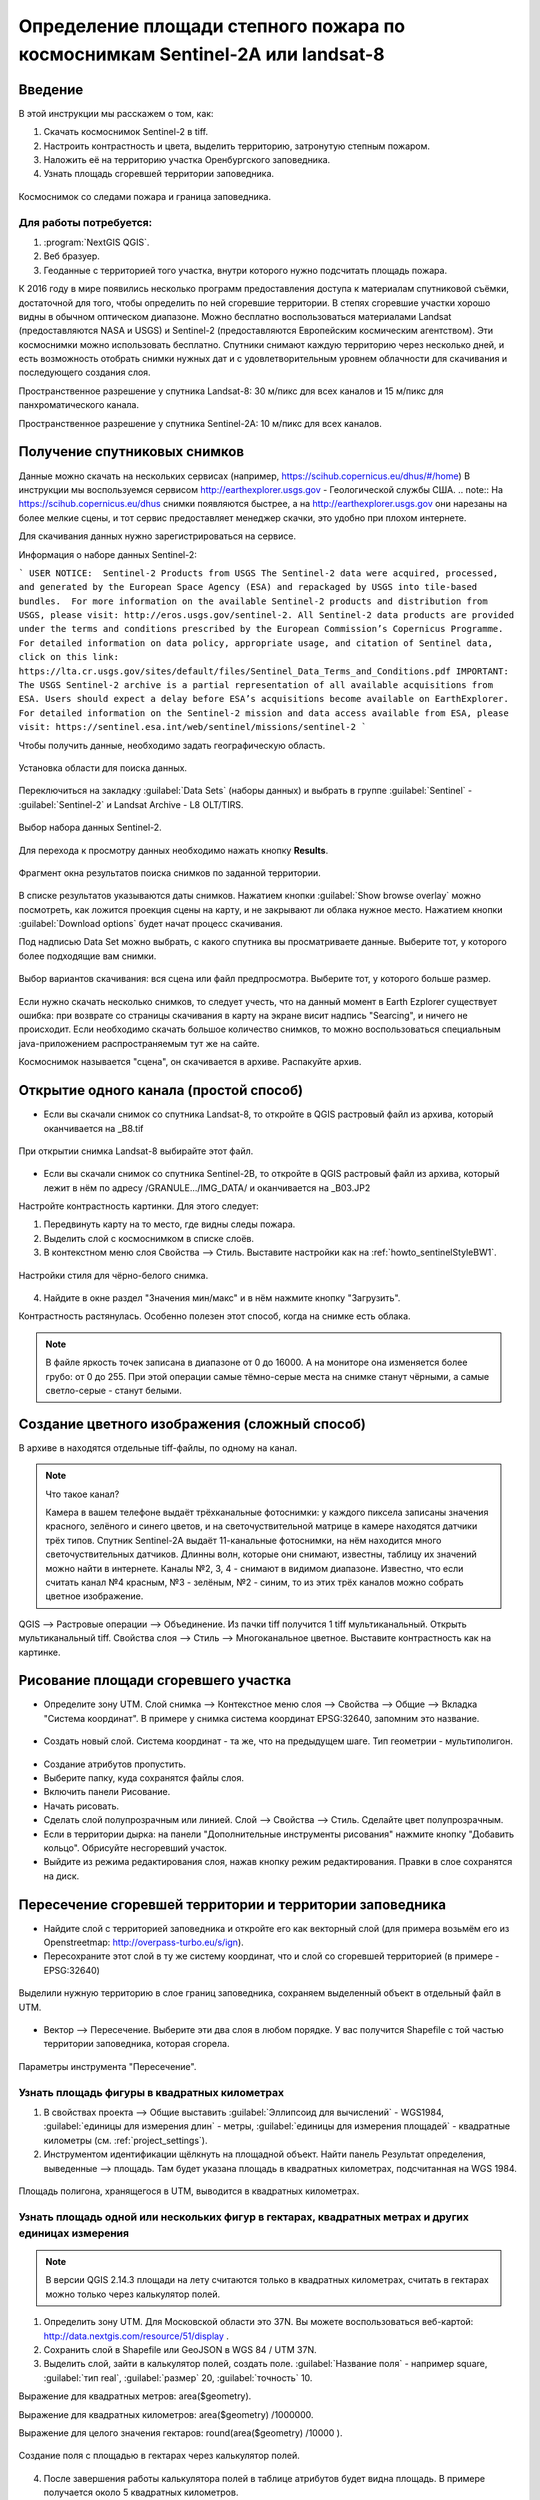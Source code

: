 .. sectionauthor:: Артём Светлов <artem.svetlov@nextgis.ru>

.. _howto_steppe_fire_sentinel:

Определение площади степного пожара по космоснимкам Sentinel-2A или landsat-8
==============================================================================

Введение
----------------------------

В этой инструкции мы расскажем о том, как:

1. Скачать космоснимок Sentinel-2 в tiff.
2. Настроить контрастность и цвета, выделить территорию, затронутую степным пожаром.
3. Наложить её на территорию участка Оренбургского заповедника.
4. Узнать площадь сгоревшей территории заповедника.

.. figure:: _static/howto_sentinelMap.png
   :name: howto_sentinelMap
   :align: center
   :width: 15cm

   Космоснимок со следами пожара и граница заповедника.

 
Для работы потребуется:
^^^^^^^^^^^^^^^^^^^^^^^^^^^

1. :program:`NextGIS QGIS`.
2. Веб бразуер.
3. Геоданные с территорией того участка, внутри которого нужно подсчитать площадь пожара.

К 2016 году в мире появились несколько программ предоставления доступа к материалам 
спутниковой съёмки, достаточной для того, чтобы определить по ней сгоревшие территории. 
В степях сгоревшие участки хорошо видны в обычном оптическом диапазоне. Можно бесплатно 
воспользоваться материалами Landsat (предоставляются NASA и USGS) и Sentinel-2 (предоставляются Европейским космическим агентством). Эти космоснимки можно использовать бесплатно. Спутники 
снимают каждую территорию через несколько дней, и есть возможность отобрать снимки нужных дат 
и с удовлетворительным уровнем облачности для скачивания и последующего создания слоя.

Пространственное разрешение у спутника Landsat-8: 30 м/пикс для всех каналов и 15 м/пикс для панхроматического канала.

Пространственное разрешение у спутника Sentinel-2A: 10 м/пикс для всех каналов.

Получение спутниковых снимков
---------------------------------------

Данные можно скачать на нескольких сервисах (например, https://scihub.copernicus.eu/dhus/#/home)
В инструкции мы воспользуемся сервисом http://earthexplorer.usgs.gov - 
Геологической службы США.
.. note:: На https://scihub.copernicus.eu/dhus снимки появляются быстрее, а на http://earthexplorer.usgs.gov они нарезаны на более мелкие сцены, и тот сервис предоставляет менеджер скачки, это удобно при плохом интернете.

Для скачивания данных нужно зарегистрироваться на сервисе.


Информация о наборе данных Sentinel-2:

```
USER NOTICE:  Sentinel-2 Products from USGS
The Sentinel-2 data were acquired, processed, and generated by the European Space Agency (ESA) and repackaged by USGS into tile-based bundles.  For more information on the available Sentinel-2 products and distribution from USGS, please visit: http://eros.usgs.gov/sentinel-2. 
All Sentinel-2 data products are provided under the terms and conditions prescribed by the European Commission’s Copernicus Programme.  For detailed information on data policy, appropriate usage, and citation of Sentinel data, click on this link: https://lta.cr.usgs.gov/sites/default/files/Sentinel_Data_Terms_and_Conditions.pdf
IMPORTANT: The USGS Sentinel-2 archive is a partial representation of all available acquisitions from ESA. Users should expect a delay before ESA’s acquisitions become available on EarthExplorer. For detailed information on the Sentinel-2 mission and data access available from ESA, please visit: https://sentinel.esa.int/web/sentinel/missions/sentinel-2
```

Чтобы получить данные, необходимо задать географическую область.

.. figure:: _static/reliefEarthExplorer01.png
   :name: howto_reliefEarthExplorer01
   :align: center
   :width: 15cm

   Установка области для поиска данных.

Переключиться на закладку :guilabel:`Data Sets` (наборы данных) и выбрать в 
группе :guilabel:`Sentinel` - :guilabel:`Sentinel-2` и Landsat Archive - L8 OLT/TIRS.

.. figure:: _static/sentinelEarthExplorer02.png
   :name: howto_sentinelEarthExplorer02
   :align: center
   :width: 15cm

   Выбор набора данных Sentinel-2.


Для перехода к просмотру данных необходимо нажать кнопку **Results**.

.. figure:: _static/sentinelEarthExplorer03.png
   :name: howto_sentinelEarthExplorer03
   :align: center
   :width: 15cm
   
   Фрагмент окна результатов поиска снимков по заданной территории.

В списке результатов указываются даты снимков. Нажатием кнопки :guilabel:`Show browse overlay` можно 
посмотреть, как ложится проекция сцены на карту, и не закрывают ли облака нужное место. Нажатием кнопки 
:guilabel:`Download options` будет начат процесс скачивания.

Под надписью Data Set можно выбрать, с какого спутника вы просматриваете данные. Выберите тот, у которого более подходящие вам снимки.


.. figure:: _static/sentinelEarthExplorer04.png
   :name: howto_sentinelEarthExplorer04
   :align: center
   :width: 15cm
   
   Выбор вариантов скачивания: вся сцена или файл предпросмотра. 
   Выберите тот, у которого больше размер.

Если нужно скачать несколько снимков, то следует учесть, что на данный момент в
Earth Ezplorer существует ошибка: при возврате со страницы скачивания в карту на 
экране висит надпись "Searcing", и ничего не происходит. Если необходимо скачать
большое количество снимков, то можно воспользоваться специальным java-приложением
распространяемым тут же на сайте.

Космоснимок называется "сцена", он скачивается в архиве. Распакуйте архив.

Открытие одного канала (простой способ)
----------------------------------------------

* Если вы скачали снимок со спутника Landsat-8, то откройте в QGIS растровый файл из архива, который оканчивается на _B8.tif

.. figure:: _static/howto_sentinelOpenLandsat.png
   :name: howto_sentinelOpenLandsat
   :align: center
   :width: 15cm
   
   При открытии снимка Landsat-8 выбирайте этот файл.
   
* Если вы скачали снимок со спутника Sentinel-2B, то откройте в QGIS растровый файл из архива, который лежит в нём по адресу /GRANULE.../IMG_DATA/ и оканчивается на _B03.JP2

Настройте контрастность картинки. Для этого следует:

1. Передвинуть карту на то место, где видны следы пожара.
2. Выделить слой с космоснимком в списке слоёв.
3. В контекстном меню слоя Свойства --> Стиль. Выставите настройки как на :ref:`howto_sentinelStyleBW1`.

.. figure:: _static/howto_sentinelStyleBW1.png
   :name: howto_sentinelStyleBW1
   :align: center
   :width: 15cm
   
   Настройки стиля для чёрно-белого снимка.

4. Найдите в окне раздел "Значения мин/макс" и в нём нажмите кнопку "Загрузить". 


Контрастность растянулась. Особенно полезен этот способ, когда на снимке есть облака.

.. note:: 
    В файле яркость точек записана в диапазоне от 0 до 16000. А на мониторе она изменяется более грубо: от 0 до 255. При этой операции самые тёмно-серые места на снимке станут чёрными, а самые светло-серые - станут белыми.

Создание цветного изображения (сложный способ)
--------------------------------------------------------

В архиве в находятся отдельные tiff-файлы, по одному на канал. 

.. note:: 

    Что такое канал? 

    Камера в вашем телефоне выдаёт трёхканальные фотоснимки: у каждого пиксела записаны значения красного, зелёного и синего цветов, и на светочуствительной матрице в камере находятся датчики трёх типов.
    Спутник Sentinel-2A выдаёт 11-канальные фотоснимки, на нём находится много светочуствительных датчиков. Длинны волн, которые они снимают, известны, таблицу их значений можно найти в интернете. Каналы №2, 3, 4 - снимают в видимом диапазоне. Известно, что если считать канал №4 красным, №3 - зелёным, №2 - синим, то из этих трёх каналов можно собрать цветное изображение.

QGIS --> Растровые операции --> Объединение.
Из пачки tiff получится 1 tiff мультиканальный.
Открыть мультиканальный tiff.
Свойства слоя --> Стиль --> Многоканальное цветное. Выставите контрастность как на картинке.


Рисование площади сгоревшего участка
---------------------------------------------

* Определите зону UTM. Слой снимка --> Контекстное меню слоя --> Свойства --> Общие --> Вкладка "Система координат".  В примере у снимка система координат EPSG:32640, запомним это название.

.. figure:: _static/howto_sentinelDrawCRS.png
   :name: howto_sentinelDrawCRS
   :align: center
   :width: 15cm
   
* Создать новый слой. Система координат - та же, что на предыдущем шаге. Тип геометрии - мультиполигон. 

.. figure:: _static/howto_sentinelCreateVectorLayer.png
   :name: howto_sentinelCreateVectorLayer
   :align: center
   :width: 15cm
   
   
.. figure:: _static/howto_sentinelCreateVectorLayer2.png
   :name: howto_sentinelCreateVectorLayer2
   :align: center
   :width: 15cm
   
* Создание атрибутов пропустить.
* Выберите папку, куда сохранятся файлы слоя.
* Включить панели Рисование.
* Начать рисовать.
* Сделать слой полупрозрачным или линией. Слой --> Свойства --> Стиль. Сделайте цвет полупрозрачным.

* Если в территории дырка: на панели "Дополнительные инструменты рисования" нажмите кнопку "Добавить кольцо". Обрисуйте несгоревший участок. 
* Выйдите из режима редактирования слоя, нажав кнопку режим редактирования. Правки в слое сохранятся на диск.

Пересечение сгоревшей территории и территории заповедника
---------------------------------------------------------------
* Найдите слой с территорией заповедника и откройте его как векторный слой (для примера возьмём его из Openstreetmap: http://overpass-turbo.eu/s/ign).


* Пересохраните этот слой в ту же систему координат, что и слой со сгоревшей территорией (в примере - EPSG:32640)

.. figure:: _static/howto_sentinelSaveBoundary.png
   :name: howto_sentinelSaveBoundary
   :align: center
   :width: 15cm
   
   Выделили нужную территорию в слое границ заповедника, сохраняем выделенный объект в отдельный файл в UTM.

* Вектор --> Пересечение. Выберите эти два слоя в любом порядке. У вас получится Shapefile с той частью территории заповедника, которая сгорела.

.. figure:: _static/howto_sentinelIntersect.png
   :name: howto_sentinelIntersect
   :align: center
   :width: 15cm
   
   Параметры инструмента "Пересечение".

Узнать площадь фигуры в квадратных километрах
^^^^^^^^^^^^^^^^^^^^^^^^^^^^^^^^^^^^^^^^^^^^^^^^

1. В свойствах проекта --> Общие выставить :guilabel:`Эллипсоид для вычислений` - WGS1984, :guilabel:`единицы для измерения длин` - метры, :guilabel:`единицы для измерения площадей` - квадратные километры (см. :ref:`project_settings`).
2. Инструментом идентификации щёлкнуть на площадной объект. Найти панель Результат определения, выведенные --> площадь. Там будет указана площадь в квадратных километрах, подсчитанная на WGS 1984.


.. figure:: _static/howto_sentinelIdentifySQ2.png
   :name: howto_sentinelIdentifySQ2
   :align: center
   :width: 15cm
   
   Площадь полигона, хранящегося в UTM, выводится в квадратных километрах.

Узнать площадь одной или нескольких фигур в гектарах, квадратных метрах и других единицах измерения
^^^^^^^^^^^^^^^^^^^^^^^^^^^^^^^^^^^^^^^^^^^^^^^^^^^^^^^^^^^^^^^^^^^^^^^^^^^^^^^^^^^^^^^^^^^^^^^^^^^^^^^^^^^

.. note:: В версии QGIS 2.14.3 площади на лету считаются только в квадратных километрах, считать в гектарах можно только через калькулятор полей.

1. Определить зону UTM. Для Московской области это 37N. Вы можете воспользоваться веб-картой: http://data.nextgis.com/resource/51/display .
2. Сохранить слой в Shapefile или GeoJSON в WGS 84 / UTM 37N.
3. Выделить слой, зайти в калькулятор полей, создать поле. :guilabel:`Название поля` - например square, :guilabel:`тип real`, :guilabel:`размер` 20, :guilabel:`точность` 10. 

Выражение для квадратных метров: area($geometry). 

Выражение для квадратных километров: area($geometry) /1000000.

Выражение для целого значения гектаров: round(area($geometry) /10000 ).


.. figure:: _static/howto_sentinel_field_calculator_square.png
   :name: howto_sentinel_field_calculator_square
   :align: center
   :width: 10cm
 
   Создание поля с площадью в гектарах через калькулятор полей.  

4. После завершения работы калькулятора полей в таблице атрибутов будет видна площадь. В примере получается около 5 квадратных километров. 


* Сохраните файл с геоданными сгоревшей территории, чтобы потом на следующий год его можно было найти. 
